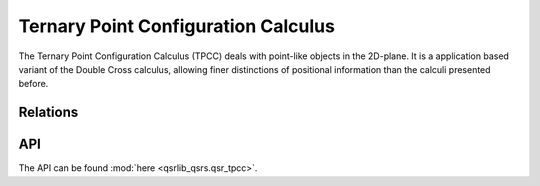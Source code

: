Ternary Point Configuration Calculus
====================================

The Ternary Point Configuration Calculus (TPCC) deals with point-like objects in the 2D-plane.
It is a application based variant of the Double Cross calculus,
allowing finer distinctions of positional information than the calculi presented before.


Relations
---------

.. seealso::
    `Introduction to the Ternary Point Configuration Calculus`_


API
---

The API can be found :mod:`here <qsrlib_qsrs.qsr_tpcc>`.


.. _`Introduction to the Ternary Point Configuration Calculus`: http://www.sfbtr8.spatial-cognition.de/project/r3/QualitativeCalculi/TPCC/index.html
